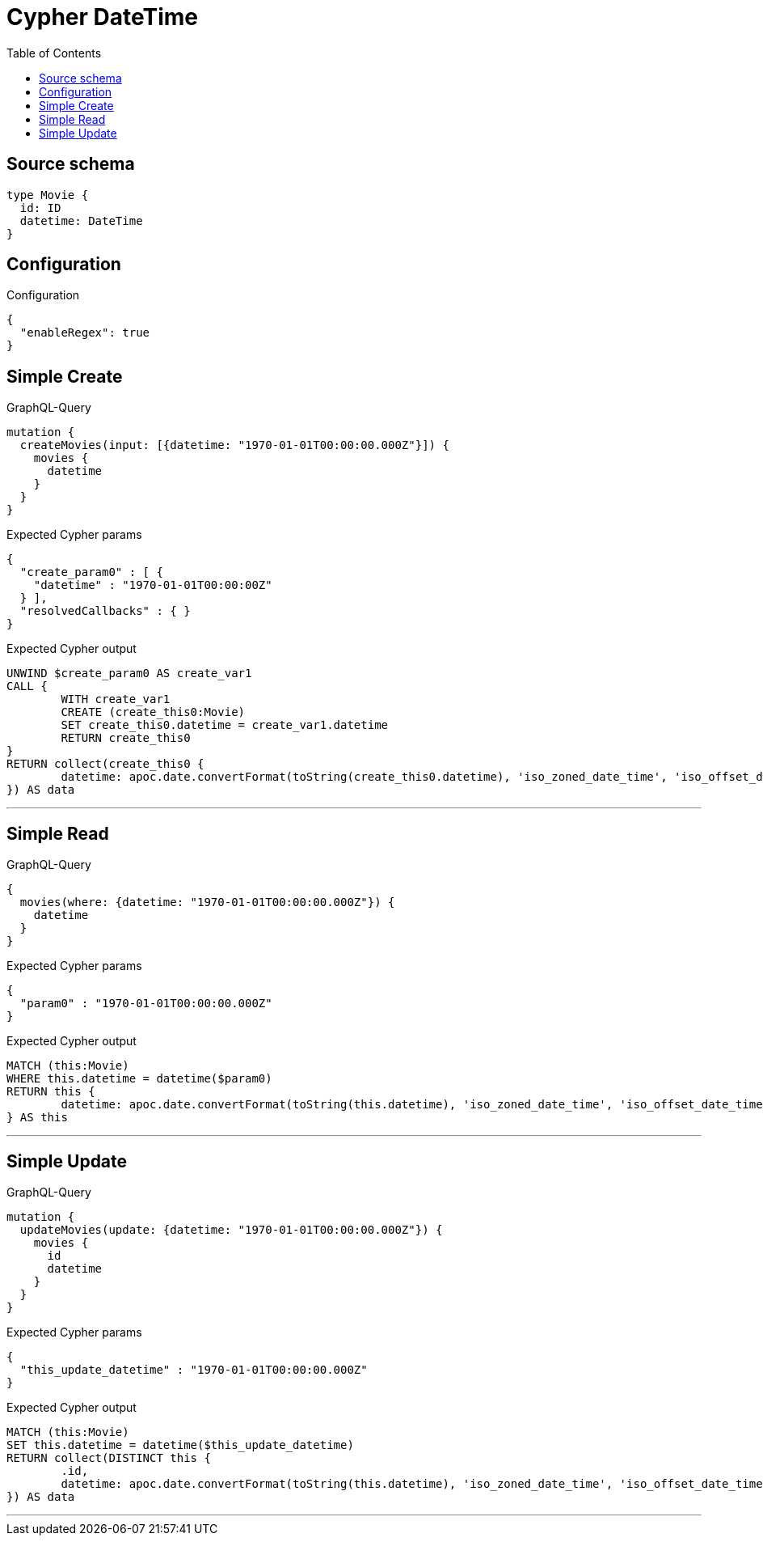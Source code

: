 :toc:

= Cypher DateTime

== Source schema

[source,graphql,schema=true]
----
type Movie {
  id: ID
  datetime: DateTime
}
----

== Configuration

.Configuration
[source,json,schema-config=true]
----
{
  "enableRegex": true
}
----
== Simple Create

.GraphQL-Query
[source,graphql]
----
mutation {
  createMovies(input: [{datetime: "1970-01-01T00:00:00.000Z"}]) {
    movies {
      datetime
    }
  }
}
----

.Expected Cypher params
[source,json]
----
{
  "create_param0" : [ {
    "datetime" : "1970-01-01T00:00:00Z"
  } ],
  "resolvedCallbacks" : { }
}
----

.Expected Cypher output
[source,cypher]
----
UNWIND $create_param0 AS create_var1
CALL {
	WITH create_var1
	CREATE (create_this0:Movie)
	SET create_this0.datetime = create_var1.datetime
	RETURN create_this0
}
RETURN collect(create_this0 {
	datetime: apoc.date.convertFormat(toString(create_this0.datetime), 'iso_zoned_date_time', 'iso_offset_date_time')
}) AS data
----

'''

== Simple Read

.GraphQL-Query
[source,graphql]
----
{
  movies(where: {datetime: "1970-01-01T00:00:00.000Z"}) {
    datetime
  }
}
----

.Expected Cypher params
[source,json]
----
{
  "param0" : "1970-01-01T00:00:00.000Z"
}
----

.Expected Cypher output
[source,cypher]
----
MATCH (this:Movie)
WHERE this.datetime = datetime($param0)
RETURN this {
	datetime: apoc.date.convertFormat(toString(this.datetime), 'iso_zoned_date_time', 'iso_offset_date_time')
} AS this
----

'''

== Simple Update

.GraphQL-Query
[source,graphql]
----
mutation {
  updateMovies(update: {datetime: "1970-01-01T00:00:00.000Z"}) {
    movies {
      id
      datetime
    }
  }
}
----

.Expected Cypher params
[source,json]
----
{
  "this_update_datetime" : "1970-01-01T00:00:00.000Z"
}
----

.Expected Cypher output
[source,cypher]
----
MATCH (this:Movie)
SET this.datetime = datetime($this_update_datetime)
RETURN collect(DISTINCT this {
	.id,
	datetime: apoc.date.convertFormat(toString(this.datetime), 'iso_zoned_date_time', 'iso_offset_date_time')
}) AS data
----

'''

